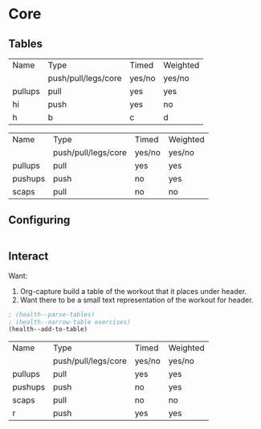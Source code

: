 * Core
** Tables
#+NAME: tab-workout
#+RESULTS: tab-workout-update
| Name    | Type                | Timed  | Weighted |
|         | push/pull/legs/core | yes/no | yes/no   |
|---------+---------------------+--------+----------|
| pullups | pull                | yes    | yes      |
| hi      | push                | yes    | no       |
| h       | b                   | c      |  d       |

#+NAME: tab-exercises
#+RESULTS: tab-exercises-update
| Name    | Type                | Timed  | Weighted |
|         | push/pull/legs/core | yes/no | yes/no   |
|---------+---------------------+--------+----------|
| pullups | pull                | yes    | yes      |
| pushups | push                | no     | yes      |
| scaps   | pull                | no     | no       |

** Configuring
#+NAME: configure
#+begin_src emacs-lisp
#+end_src

** Interact
Want:
1. Org-capture build a table of the workout that it places under header.
2. Want there to be a small text representation of the workout for header.

#+NAME: interact
#+begin_src emacs-lisp :var exercises=tab-exercises :colnames no :hlines yes
; (health--parse-tables)
; (health--narrow-table exercises)
(health--add-to-table)
#+end_src

#+RESULTS: interact
| Name    | Type                | Timed  | Weighted |
|         | push/pull/legs/core | yes/no | yes/no   |
|---------+---------------------+--------+----------|
| pullups | pull                | yes    | yes      |
| pushups | push                | no     | yes      |
| scaps   | pull                | no     | no       |
| r       | push                | yes    | yes      |
